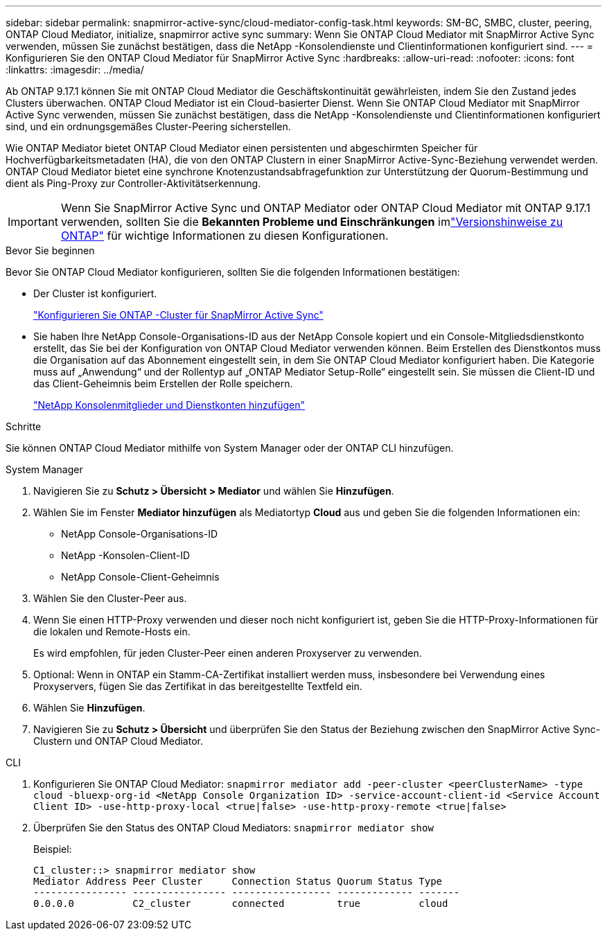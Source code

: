 ---
sidebar: sidebar 
permalink: snapmirror-active-sync/cloud-mediator-config-task.html 
keywords: SM-BC, SMBC, cluster, peering, ONTAP Cloud Mediator, initialize, snapmirror active sync 
summary: Wenn Sie ONTAP Cloud Mediator mit SnapMirror Active Sync verwenden, müssen Sie zunächst bestätigen, dass die NetApp -Konsolendienste und Clientinformationen konfiguriert sind. 
---
= Konfigurieren Sie den ONTAP Cloud Mediator für SnapMirror Active Sync
:hardbreaks:
:allow-uri-read: 
:nofooter: 
:icons: font
:linkattrs: 
:imagesdir: ../media/


[role="lead"]
Ab ONTAP 9.17.1 können Sie mit ONTAP Cloud Mediator die Geschäftskontinuität gewährleisten, indem Sie den Zustand jedes Clusters überwachen. ONTAP Cloud Mediator ist ein Cloud-basierter Dienst. Wenn Sie ONTAP Cloud Mediator mit SnapMirror Active Sync verwenden, müssen Sie zunächst bestätigen, dass die NetApp -Konsolendienste und Clientinformationen konfiguriert sind, und ein ordnungsgemäßes Cluster-Peering sicherstellen.

Wie ONTAP Mediator bietet ONTAP Cloud Mediator einen persistenten und abgeschirmten Speicher für Hochverfügbarkeitsmetadaten (HA), die von den ONTAP Clustern in einer SnapMirror Active-Sync-Beziehung verwendet werden. ONTAP Cloud Mediator bietet eine synchrone Knotenzustandsabfragefunktion zur Unterstützung der Quorum-Bestimmung und dient als Ping-Proxy zur Controller-Aktivitätserkennung.


IMPORTANT: Wenn Sie SnapMirror Active Sync und ONTAP Mediator oder ONTAP Cloud Mediator mit ONTAP 9.17.1 verwenden, sollten Sie die *Bekannten Probleme und Einschränkungen* imlink:https://library.netapp.com/ecm/ecm_download_file/ECMLP2492508["Versionshinweise zu ONTAP"] für wichtige Informationen zu diesen Konfigurationen.

.Bevor Sie beginnen
Bevor Sie ONTAP Cloud Mediator konfigurieren, sollten Sie die folgenden Informationen bestätigen:

* Der Cluster ist konfiguriert.
+
link:cluster-config-task.html["Konfigurieren Sie ONTAP -Cluster für SnapMirror Active Sync"]

* Sie haben Ihre NetApp Console-Organisations-ID aus der NetApp Console kopiert und ein Console-Mitgliedsdienstkonto erstellt, das Sie bei der Konfiguration von ONTAP Cloud Mediator verwenden können. Beim Erstellen des Dienstkontos muss die Organisation auf das Abonnement eingestellt sein, in dem Sie ONTAP Cloud Mediator konfiguriert haben. Die Kategorie muss auf „Anwendung“ und der Rollentyp auf „ONTAP Mediator Setup-Rolle“ eingestellt sein. Sie müssen die Client-ID und das Client-Geheimnis beim Erstellen der Rolle speichern.
+
link:https://docs.netapp.com/us-en/console-setup-admin/task-iam-manage-members-permissions.html#add-members["NetApp Konsolenmitglieder und Dienstkonten hinzufügen"]



.Schritte
Sie können ONTAP Cloud Mediator mithilfe von System Manager oder der ONTAP CLI hinzufügen.

[role="tabbed-block"]
====
.System Manager
--
. Navigieren Sie zu *Schutz > Übersicht > Mediator* und wählen Sie *Hinzufügen*.
. Wählen Sie im Fenster *Mediator hinzufügen* als Mediatortyp *Cloud* aus und geben Sie die folgenden Informationen ein:
+
** NetApp Console-Organisations-ID
** NetApp -Konsolen-Client-ID
** NetApp Console-Client-Geheimnis


. Wählen Sie den Cluster-Peer aus.
. Wenn Sie einen HTTP-Proxy verwenden und dieser noch nicht konfiguriert ist, geben Sie die HTTP-Proxy-Informationen für die lokalen und Remote-Hosts ein.
+
Es wird empfohlen, für jeden Cluster-Peer einen anderen Proxyserver zu verwenden.

. Optional: Wenn in ONTAP ein Stamm-CA-Zertifikat installiert werden muss, insbesondere bei Verwendung eines Proxyservers, fügen Sie das Zertifikat in das bereitgestellte Textfeld ein.
. Wählen Sie *Hinzufügen*.
. Navigieren Sie zu *Schutz > Übersicht* und überprüfen Sie den Status der Beziehung zwischen den SnapMirror Active Sync-Clustern und ONTAP Cloud Mediator.


--
.CLI
--
. Konfigurieren Sie ONTAP Cloud Mediator: 
`snapmirror mediator add -peer-cluster <peerClusterName> -type cloud -bluexp-org-id <NetApp Console Organization ID> -service-account-client-id <Service Account Client ID> -use-http-proxy-local <true|false> -use-http-proxy-remote <true|false>`
. Überprüfen Sie den Status des ONTAP Cloud Mediators: 
`snapmirror mediator show`
+
Beispiel:

+
[listing]
----
C1_cluster::> snapmirror mediator show
Mediator Address Peer Cluster     Connection Status Quorum Status Type
---------------- ---------------- ----------------- ------------- -------
0.0.0.0          C2_cluster       connected         true          cloud
----


--
====